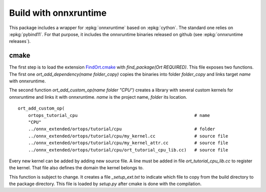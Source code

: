 Build with onnxruntime
======================

This package includes a wrapper for :epkg:`onnxruntime` based on
:epkg:`cython`. The standard one relies on :epkg:`pybind11`.
For that purpose, it includes the onnxruntime binaries released
on github (see :epkg:`onnxruntime releases`).

cmake
+++++

The first step is to load the extension `FindOrt.cmake
<https://github.com/sdpython/onnx-extended/blob/main/_cmake/externals/FindOrt.cmake>`_
with `find_package(Ort REQUIRED)`. This file exposes two functions.
The first one `ort_add_dependency(name folder_copy)` copies the binaries
into folder *folder_copy* and links target *name* with onnxruntime.

The second function `ort_add_custom_op(name folder "CPU")` creates a library with 
several custom kernels for onnxruntime and links it with onnxruntime.
*name* is the project name, *folder* its location.

::

    ort_add_custom_op(
        ortops_tutorial_cpu                                             # name
        "CPU"
        ../onnx_extended/ortops/tutorial/cpu                            # folder
        ../onnx_extended/ortops/tutorial/cpu/my_kernel.cc               # source file
        ../onnx_extended/ortops/tutorial/cpu/my_kernel_attr.cc          # source file
        ../onnx_extended/ortops/tutorial/cpu/ort_tutorial_cpu_lib.cc)   # source file

Every new kernel can be added by adding new source file. A line must be added
in file `ort_tutorial_cpu_lib.cc` to register the kernel. That file also defines
the domain the kernel belongs to.

This function is subject to change. It creates a file `_setup_ext.txt` to indicate
which file to copy from the build directory to the package directory.
This file is loaded by `setup.py` after cmake is done with the compilation.
